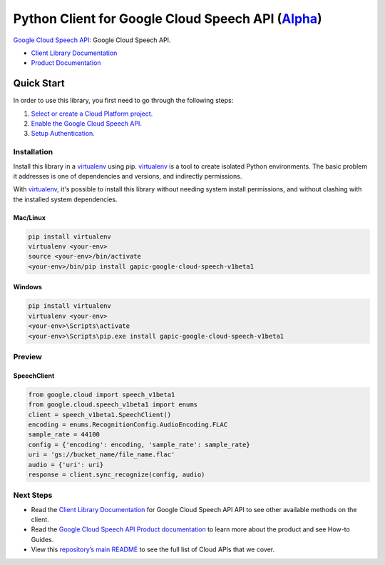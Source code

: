 Python Client for Google Cloud Speech API (`Alpha`_)
==================================================================================================

`Google Cloud Speech API`_: Google Cloud Speech API.

- `Client Library Documentation`_
- `Product Documentation`_

.. _Alpha: https://github.com/GoogleCloudPlatform/google-cloud-python/blob/master/README.rst
.. _Google Cloud Speech API: https://cloud.google.com/speech
.. _Client Library Documentation: https://googlecloudplatform.github.io/google-cloud-python/stable/speech-usage
.. _Product Documentation:  https://cloud.google.com/speech

Quick Start
-----------

In order to use this library, you first need to go through the following steps:

1. `Select or create a Cloud Platform project.`_
2. `Enable the Google Cloud Speech API.`_
3. `Setup Authentication.`_

.. _Select or create a Cloud Platform project.: https://console.cloud.google.com/project
.. _Enable the Google Cloud Speech API.:  https://cloud.google.com/speech
.. _Setup Authentication.: https://googlecloudplatform.github.io/google-cloud-python/stable/google-cloud-auth

Installation
~~~~~~~~~~~~

Install this library in a `virtualenv`_ using pip. `virtualenv`_ is a tool to
create isolated Python environments. The basic problem it addresses is one of
dependencies and versions, and indirectly permissions.

With `virtualenv`_, it's possible to install this library without needing system
install permissions, and without clashing with the installed system
dependencies.

.. _`virtualenv`: https://virtualenv.pypa.io/en/latest/


Mac/Linux
^^^^^^^^^

.. code-block:: console

    pip install virtualenv
    virtualenv <your-env>
    source <your-env>/bin/activate
    <your-env>/bin/pip install gapic-google-cloud-speech-v1beta1


Windows
^^^^^^^

.. code-block:: console

    pip install virtualenv
    virtualenv <your-env>
    <your-env>\Scripts\activate
    <your-env>\Scripts\pip.exe install gapic-google-cloud-speech-v1beta1

Preview
~~~~~~~

SpeechClient
^^^^^^^^^^^^^^^^^^^^^^

.. code:: py

  from google.cloud import speech_v1beta1
  from google.cloud.speech_v1beta1 import enums
  client = speech_v1beta1.SpeechClient()
  encoding = enums.RecognitionConfig.AudioEncoding.FLAC
  sample_rate = 44100
  config = {'encoding': encoding, 'sample_rate': sample_rate}
  uri = 'gs://bucket_name/file_name.flac'
  audio = {'uri': uri}
  response = client.sync_recognize(config, audio)

Next Steps
~~~~~~~~~~

-  Read the `Client Library Documentation`_ for Google Cloud Speech API
   API to see other available methods on the client.
-  Read the `Google Cloud Speech API Product documentation`_ to learn
   more about the product and see How-to Guides.
-  View this `repository’s main README`_ to see the full list of Cloud
   APIs that we cover.

.. _Google Cloud Speech API Product documentation:  https://cloud.google.com/speech
.. _repository’s main README: https://github.com/GoogleCloudPlatform/google-cloud-python/blob/master/README.rst